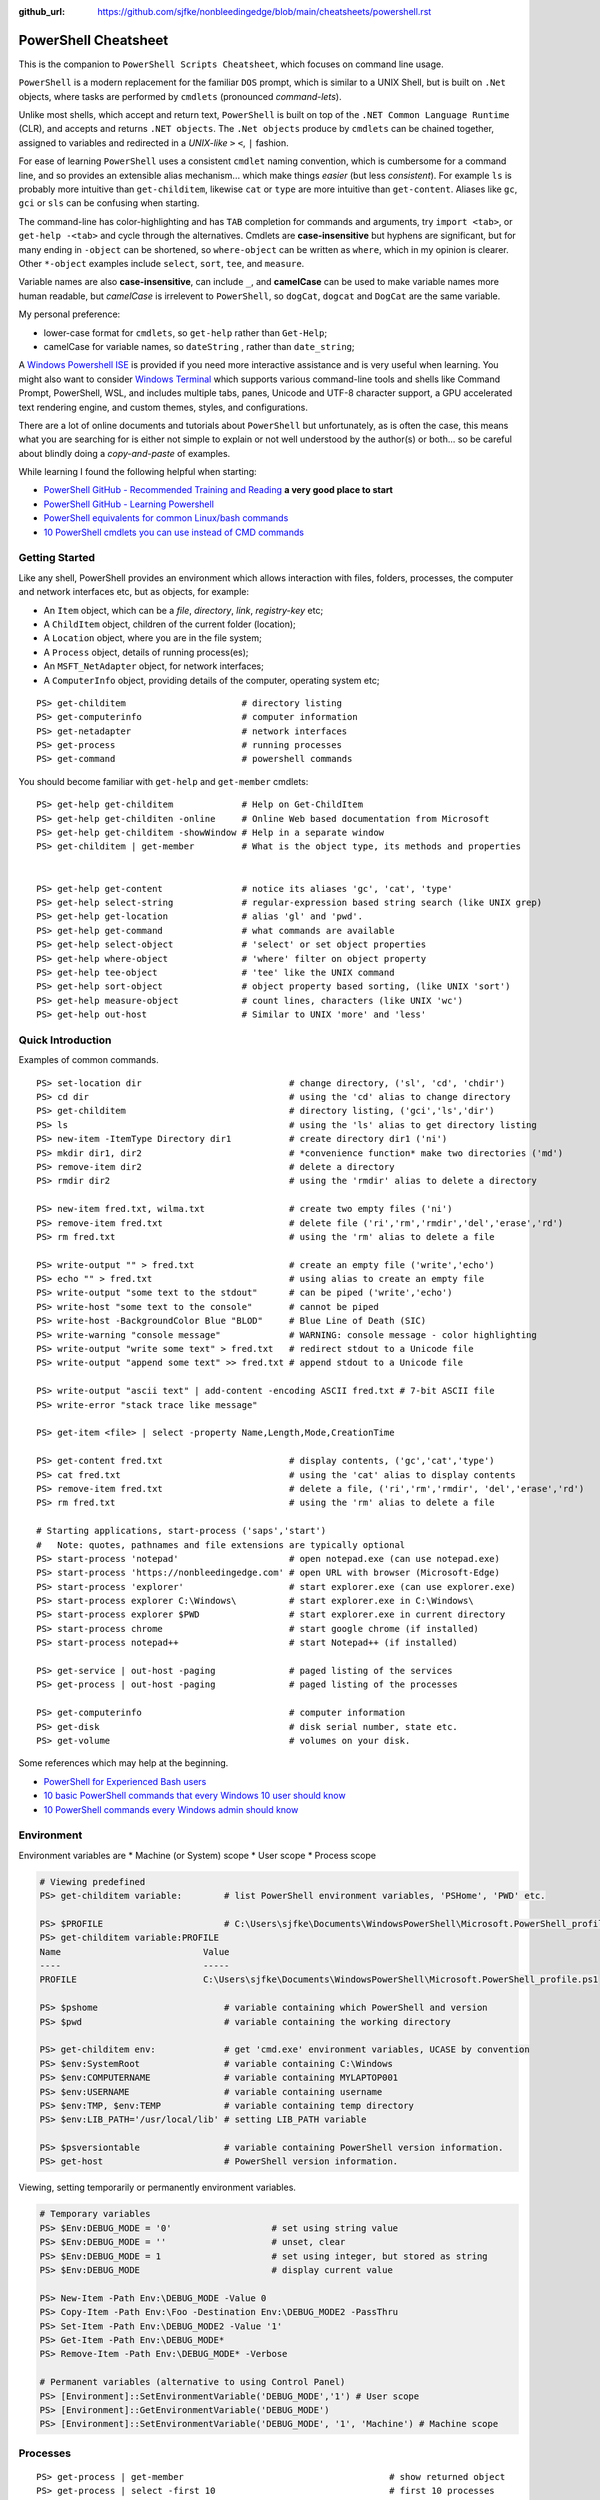 :github_url: https://github.com/sjfke/nonbleedingedge/blob/main/cheatsheets/powershell.rst

*********************
PowerShell Cheatsheet
*********************

This is the companion to ``PowerShell Scripts Cheatsheet``, which focuses on command line usage.

``PowerShell`` is a modern replacement for the familiar ``DOS`` prompt, which is similar to a UNIX Shell, but
is built on ``.Net`` objects, where tasks are performed by ``cmdlets`` (pronounced *command-lets*).

Unlike most shells, which accept and return text, ``PowerShell`` is built on top of the ``.NET Common Language Runtime`` (CLR), 
and accepts and returns ``.NET objects``. The ``.Net objects`` produce by ``cmdlets`` can be chained together, assigned to 
variables and redirected in a *UNIX-like* ``>`` ``<``, ``|`` fashion.

For ease of learning ``PowerShell`` uses a consistent ``cmdlet`` naming convention, which is cumbersome for a command line, 
and so provides an extensible alias mechanism... which make things *easier*  (but less *consistent*). 
For example ``ls`` is probably more intuitive than ``get-childitem``, likewise ``cat`` or ``type`` are more intuitive than ``get-content``.
Aliases like ``gc``, ``gci`` or ``sls`` can be confusing when starting. 

The command-line has color-highlighting and has ``TAB`` completion for commands and arguments, try ``import <tab>``, or ``get-help -<tab>`` and cycle 
through the alternatives. Cmdlets are **case-insensitive** but hyphens are significant, but for many ending in ``-object`` can be shortened, so ``where-object`` 
can be written as ``where``, which in my opinion is clearer. Other ``*-object`` examples include ``select``, ``sort``, ``tee``,  and ``measure``.

Variable names are also **case-insensitive**, can include ``_``, and **camelCase** can be used to make variable names more human readable, but *camelCase* is 
irrelevent to ``PowerShell``, so ``dogCat``, ``dogcat`` and ``DogCat`` are the same variable.

My personal preference:

* lower-case format for ``cmdlets``, so ``get-help`` rather than ``Get-Help``;
* camelCase for variable names, so ``dateString`` , rather than ``date_string``;

A `Windows Powershell ISE <https://docs.microsoft.com/en-us/powershell/scripting/components/ise/introducing-the-windows-powershell-ise?view=powershell-7>`_  
is provided if you need more interactive assistance and is very useful when learning. You might also want to consider `Windows Terminal <https://github.com/microsoft/terminal>`_ which supports various command-line tools and shells like 
Command Prompt, PowerShell, WSL, and includes multiple tabs, panes, Unicode and UTF-8 character support, a GPU accelerated text rendering engine, and 
custom themes, styles, and configurations.

There are a lot of online documents and tutorials about ``PowerShell`` but unfortunately, as is often the case, this means what you are searching for is 
either not simple to explain or not well understood by the author(s) or both... so be careful about blindly doing a *copy-and-paste* of examples.

While learning I found the following helpful when starting:

* `PowerShell GitHub - Recommended Training and Reading <https://github.com/PowerShell/PowerShell/tree/master/docs/learning-powershell#recommended-training-and-reading>`_ **a very good place to start**
* `PowerShell GitHub - Learning Powershell <https://github.com/PowerShell/PowerShell/tree/master/docs/learning-powershell>`_
* `PowerShell equivalents for common Linux/bash commands <https://mathieubuisson.github.io/powershell-linux-bash/>`_
* `10 PowerShell cmdlets you can use instead of CMD commands <https://www.techrepublic.com/article/pro-tip-migrate-to-powershell-from-cmd-with-these-common-cmdlets/>`_

Getting Started
===============

Like any shell, PowerShell provides an environment which allows interaction with files, folders, processes, the computer and network interfaces etc, but as 
objects, for example:

* An ``Item`` object, which can be a *file*, *directory*, *link*, *registry-key* etc;
* A ``ChildItem`` object, children of the current folder (location);
* A ``Location`` object, where you are in the file system;
* A ``Process`` object, details of running process(es);
* An ``MSFT_NetAdapter`` object, for network interfaces;
* A ``ComputerInfo`` object, providing details of the computer, operating system etc;

::

   PS> get-childitem                      # directory listing
   PS> get-computerinfo                   # computer information
   PS> get-netadapter                     # network interfaces
   PS> get-process                        # running processes
   PS> get-command                        # powershell commands

You should become familiar with ``get-help`` and ``get-member`` cmdlets::

   PS> get-help get-childitem             # Help on Get-ChildItem
   PS> get-help get-childiten -online     # Online Web based documentation from Microsoft
   PS> get-help get-childitem -showWindow # Help in a separate window
   PS> get-childitem | get-member         # What is the object type, its methods and properties

    
   PS> get-help get-content               # notice its aliases 'gc', 'cat', 'type'
   PS> get-help select-string             # regular-expression based string search (like UNIX grep)
   PS> get-help get-location              # alias 'gl' and 'pwd'.
   PS> get-help get-command               # what commands are available
   PS> get-help select-object             # 'select' or set object properties
   PS> get-help where-object              # 'where' filter on object property
   PS> get-help tee-object                # 'tee' like the UNIX command
   PS> get-help sort-object               # object property based sorting, (like UNIX 'sort')
   PS> get-help measure-object            # count lines, characters (like UNIX 'wc')
   PS> get-help out-host                  # Similar to UNIX 'more' and 'less'

Quick Introduction
==================

Examples of common commands.

::

   PS> set-location dir                            # change directory, ('sl', 'cd', 'chdir')
   PS> cd dir                                      # using the 'cd' alias to change directory
   PS> get-childitem                               # directory listing, ('gci','ls','dir')
   PS> ls                                          # using the 'ls' alias to get directory listing
   PS> new-item -ItemType Directory dir1           # create directory dir1 ('ni')
   PS> mkdir dir1, dir2                            # *convenience function* make two directories ('md')
   PS> remove-item dir2                            # delete a directory
   PS> rmdir dir2                                  # using the 'rmdir' alias to delete a directory
   
   PS> new-item fred.txt, wilma.txt                # create two empty files ('ni')
   PS> remove-item fred.txt                        # delete file ('ri','rm','rmdir','del','erase','rd')
   PS> rm fred.txt                                 # using the 'rm' alias to delete a file
   
   PS> write-output "" > fred.txt                  # create an empty file ('write','echo')
   PS> echo "" > fred.txt                          # using alias to create an empty file
   PS> write-output "some text to the stdout"      # can be piped ('write','echo')
   PS> write-host "some text to the console"       # cannot be piped
   PS> write-host -BackgroundColor Blue "BLOD"     # Blue Line of Death (SIC)
   PS> write-warning "console message"             # WARNING: console message - color highlighting
   PS> write-output "write some text" > fred.txt   # redirect stdout to a Unicode file
   PS> write-output "append some text" >> fred.txt # append stdout to a Unicode file
   
   PS> write-output "ascii text" | add-content -encoding ASCII fred.txt # 7-bit ASCII file
   PS> write-error "stack trace like message"
   
   PS> get-item <file> | select -property Name,Length,Mode,CreationTime
   
   PS> get-content fred.txt                        # display contents, ('gc','cat','type')
   PS> cat fred.txt                                # using the 'cat' alias to display contents
   PS> remove-item fred.txt                        # delete a file, ('ri','rm','rmdir', 'del','erase','rd')
   PS> rm fred.txt                                 # using the 'rm' alias to delete a file
   
   # Starting applications, start-process ('saps','start')
   #   Note: quotes, pathnames and file extensions are typically optional
   PS> start-process 'notepad'                     # open notepad.exe (can use notepad.exe)
   PS> start-process 'https://nonbleedingedge.com' # open URL with browser (Microsoft-Edge)
   PS> start-process 'explorer'                    # start explorer.exe (can use explorer.exe)
   PS> start-process explorer C:\Windows\          # start explorer.exe in C:\Windows\
   PS> start-process explorer $PWD                 # start explorer.exe in current directory
   PS> start-process chrome                        # start google chrome (if installed)
   PS> start-process notepad++                     # start Notepad++ (if installed)
   
   PS> get-service | out-host -paging              # paged listing of the services
   PS> get-process | out-host -paging              # paged listing of the processes

   PS> get-computerinfo                            # computer information
   PS> get-disk                                    # disk serial number, state etc.
   PS> get-volume                                  # volumes on your disk.

Some references which may help at the beginning.

* `PowerShell for Experienced Bash users <https://github.com/PowerShell/PowerShell/tree/master/docs/learning-powershell#map-book-for-experienced-bash-users>`_
* `10 basic PowerShell commands that every Windows 10 user should know <https://www.thewindowsclub.com/basic-powershell-commands-windows>`_
* `10 PowerShell commands every Windows admin should know <https://www.techrepublic.com/blog/10-things/10-powershell-commands-every-windows-admin-should-know/>`_

Environment
===========

Environment variables are
* Machine (or System) scope
* User scope
* Process scope

.. code-block:: pwsh-session

    # Viewing predefined
    PS> get-childitem variable:        # list PowerShell environment variables, 'PSHome', 'PWD' etc.

    PS> $PROFILE                       # C:\Users\sjfke\Documents\WindowsPowerShell\Microsoft.PowerShell_profile.ps1
    PS> get-childitem variable:PROFILE
    Name                           Value
    ----                           -----
    PROFILE                        C:\Users\sjfke\Documents\WindowsPowerShell\Microsoft.PowerShell_profile.ps1

    PS> $pshome                        # variable containing which PowerShell and version
    PS> $pwd                           # variable containing the working directory

    PS> get-childitem env:             # get 'cmd.exe' environment variables, UCASE by convention
    PS> $env:SystemRoot                # variable containing C:\Windows
    PS> $env:COMPUTERNAME              # variable containing MYLAPTOP001
    PS> $env:USERNAME                  # variable containing username
    PS> $env:TMP, $env:TEMP            # variable containing temp directory
    PS> $env:LIB_PATH='/usr/local/lib' # setting LIB_PATH variable

    PS> $psversiontable                # variable containing PowerShell version information.
    PS> get-host                       # PowerShell version information.

Viewing, setting temporarily or permanently environment variables.

.. code-block:: pwsh-session

    # Temporary variables
    PS> $Env:DEBUG_MODE = '0'                   # set using string value
    PS> $Env:DEBUG_MODE = ''                    # unset, clear
    PS> $Env:DEBUG_MODE = 1                     # set using integer, but stored as string
    PS> $Env:DEBUG_MODE                         # display current value

    PS> New-Item -Path Env:\DEBUG_MODE -Value 0
    PS> Copy-Item -Path Env:\Foo -Destination Env:\DEBUG_MODE2 -PassThru
    PS> Set-Item -Path Env:\DEBUG_MODE2 -Value '1'
    PS> Get-Item -Path Env:\DEBUG_MODE*
    PS> Remove-Item -Path Env:\DEBUG_MODE* -Verbose

    # Permanent variables (alternative to using Control Panel)
    PS> [Environment]::SetEnvironmentVariable('DEBUG_MODE','1') # User scope
    PS> [Environment]::GetEnvironmentVariable('DEBUG_MODE')
    PS> [Environment]::SetEnvironmentVariable('DEBUG_MODE', '1', 'Machine') # Machine scope


Processes
=========

::

   PS> get-process | get-member                                       # show returned object
   PS> get-process | select -first 10                                 # first 10 processes
   PS> get-process | select -last 10                                  # last 10 processes
   PS> get-process | sort -property workingset | select -last 10      # last 10 sorted on workingset
   PS> get-process | sort -property workingset | select -first 10     # first 10 sorted on workingset
   PS> get-process | sort -property ws -descending | select -first 10 # reversed first 10 (ws=workingset)
   PS> get-process | where {$_.processname -match "^p.*"}             # all processes starting with "p"
   PS> get-process | select -property Name,Id,WS | out-host -paging   # paged (more/less) output
   PS> get-process | out-gridview                                     # interactive static table view
   
   PS> start-process notepad                # start notepad
   PS> $p = get-process -name notepad       # finds all notepad processes! (Array like)
   PS> stop-process -name notepad           # terminate all notepad processes!
   PS> stop-process -name notepad -whatif   # what would happen if run :-)
   PS> stop-process -id $p.id               # terminate by id, (confirmation prompt if not yours)
   PS> stop-process -id $p[0].id            # terminate by id, (confirmation prompt if not yours)
   PS> stop-process -id $p.id -force        # terminate by id, (no confirmation prompt if not yours)
   
   PS> $p = start-process notepad -passthru # start notepad, -passthru to return the process object
   PS> $p | get-member                      # methods and properties, (6 examples shown)
   PS> $p.cpu                               # how much CPU has notepad used
   PS> $p.Modules                           # which .dll's are being used
   PS> $p.Threads.Count                     # how many threads
   PS> $p.kill()                            # terminate
   PS> stop-process -id $p.id               # terminate by id
   PS> remove-variable -name p              # $p is not $null after process termination
   
Executables
===========

::

   PS> get-command notepad
   
   CommandType     Name                                               Version    Source
   -----------     ----                                               -------    ------
   Application     notepad.exe                                        10.0.19... C:\WINDOWS\system32\notepad.exe
   
   
   PS> get-command notepad -All
   
   CommandType     Name                                               Version    Source
   -----------     ----                                               -------    ------
   Application     notepad.exe                                        10.0.19... C:\WINDOWS\system32\notepad.exe
   Application     notepad.exe                                        10.0.19... C:\WINDOWS\notepad.exe
   
   PS> get-command notepad | format-list
   
   Name            : notepad.exe
   CommandType     : Application
   Definition      : C:\WINDOWS\system32\notepad.exe
   Extension       : .exe
   Path            : C:\WINDOWS\system32\notepad.exe
   FileVersionInfo : File:             C:\WINDOWS\system32\notepad.exe
                     InternalName:     Notepad
                     OriginalFilename: NOTEPAD.EXE.MUI
                     FileVersion:      10.0.19041.1766 (WinBuild.160101.0800)
                     FileDescription:  Notepad
                     Product:          Microsoft® Windows® Operating System
                     ProductVersion:   10.0.19041.1766
                     Debug:            False
                     Patched:          False
                     PreRelease:       False
                     PrivateBuild:     False
                     SpecialBuild:     False
                     Language:         English (United Kingdom)

Files and Folders
=================

::

   PS> new-item fred.txt, wilma.txt                     # create two empty files ('ni')
   PS> remove-item fred.txt                             # delete file ('ri','rm','rmdir','del','erase','rd')
   PS> rm fred.txt                                      # using the 'rm' alias to delete a file
   
   PS> new-item -ItemType Directory dir1                # create directory dir1 ('ni')
   PS> mkdir dir1, dir2                                 # *convenience function* make two directories ('md')
   PS> remove-item dir2                                 # delete a directory
   PS> rmdir dir2                                       # using the 'rmdir' alias to delete a directory

   PS> get-childitem -path 'C:\Program Files\'          # list folder contents (gci,ls)          
   PS> ls 'C:\Program Files\'                           # list folder contents A => Z
   PS> get-childitem -path 'C:\Program Files\' -recurse # recursively list folder contents
   
   PS> get-childitem -path 'C:\Program Files\' | sort -Descending   # sorted Z => A
   PS> get-childitem -path 'C:\Program Files\' | select -property * # every childitem property
   
   PS> write-output 'fred' > fred.txt                   # create file and add content (UTF8 encoded)
   
   PS> set-content -value "Fred" fred.txt               # create file and add content (see -encoding)
   PS> add-content -value "Freddie" fred.txt            # append content
   PS> write-output "Freddy" | add-content fred.txt     # append content
   PS> get-content fred.txt                             
   Fred
   Freddie
   Freddy
   PS> set-content -value $null fred.txt                # empty content

   PS> get-content <file> -wait                         # tailing a log-file
   PS> get-content <file> | select -first 10            # first 10 lines
   PS> get-content <file> | select -last 10             # last 10 lines
   
   PS> get-content <file> | measure -line -word         # count lines, words   
   PS> get-content <file> | measure -character          # count characters   
 
   PS> select-string 'str1' <file>                      # all lines containing 'str1'
   PS> select-string -NotMatch 'str1' <file>            # all lines *not* containing 'str1'
   PS> select-string ('str1','str2') <file>             # all lines containing 'str1' or 'str2'
   PS> select-string -NotMatch ('str1','str2') <file>   # all lines *not* containing 'str1' or 'str2'
   
   PS> select-string <regex> <file> | select -first 10  # first 10 lines containing <regex>
   PS> select-string <regex> <file> | select -last 10   # last 10 lines containing of <regex>

Command Line History
====================

You can recall and repeat commands::

    PS> get-history
    PS> invoke-history 10                                   # execute 10 in your history (aliases 'r' and 'ihy')
    PS> r 10                                                # same using the alias
    PS> get-history | select-string -pattern 'get'          # all the get-commands in your command history
    PS> get-history | where {$_.CommandLine -like "*get*"}  # all the get-commands in your command history
    PS> get-history | format-list -property *               # execution Start/EndExecutiontimes and status
    PS> get-history -count 100                              # get 100 lines
    PS> clear-history

Computer Information
====================
::

   PS> systeminfo | more                                          # summary of the computer and more 
   PS> systeminfo | select-string 'System Boot Time'              # boot time
   PS> systeminfo | select-string @('System Model', 'OS Version') # model, os and bios
   
   # Classnames: Win32_BIOS, Win32_Processor, Win32_ComputerSystem, Win32_LocalTime, 
   #             Win32_LogicalDisk, Win32_LogonSession, Win32_QuickFixEngineering, Win32_Service
   PS> get-cimclass | out-host -paging                      # lists all available classes

   PS> get-ciminstance -classname Win32_BIOS                # bios version
   PS> get-ciminstance -classname Win32_Processor           # processor information
   PS> get-ciminstance -classname Win32_ComputerSystem      # computer name, model etc.
   PS> get-ciminstance -classname Win32_QuickFixEngineering # hotfixes installed on which date
   PS> get-ciminstance -classname Win32_QuickFixEngineering -property HotFixID | select -property hotfixid

Further reading:

* `Introduction to CIM Cmdlets <https://devblogs.microsoft.com/powershell/introduction-to-cim-cmdlets/>`_
* `Microsoft Docs: Get-CimInstance <https://docs.microsoft.com/en-us/powershell/module/cimcmdlets/get-ciminstance>`_

Network Information
===================

A lot more information is available than shown here, see further reading.

::

   PS> Get-NetAdapter -physical                  # Physical interfaces: Name, Status, Mac Address, Speed
   PS> Get-NetAdapter                            # All interfaces: Name, Status, Mac Address, Speed
   PS> Get-NetAdapterAdvancedProperty -Name Wifi # Properties of Wifi interface
   PS> Get-NetIPAddress | Format-Table           # IP address per interface, for ifIndex, see Get-NetAdapter

Further reading:

* `Microsoft Docs: NetTCPIP <https://docs.microsoft.com/en-us/powershell/module/nettcpip>`_

Services
========

::

   PS> get-service | out-host -Paging                     # paged listing of the services
   PS> get-service | where -property Status -eq 'running' # all running services
   PS> start-service <service name>
   PS> stop-service <service name>
   PS> suspend-service <service name>
   PS> resume-service <service name>
   PS> restart-service <service name>


Windows EventLog
================

::

   # Gets events from event logs and event tracing log files
   PS> (Get-WinEvent -ListLog Application).ProviderNames | out-host -paging  # who is writing Application logs
   
   PS> get-winevent -filterhashtable @{logname='application'} | get-member # slow ... be patient :-)
   
   PS> get-winevent -filterhashtable @{logname='application'; providername='MSSQLSERVER'} | out-host -paging
   PS> get-winevent -filterhashtable @{logname='application'; providername='MSSQLSERVER'} | where {$_.Message -like '*error*'} | out-host -paging

   # Uses deprecated Win32 API, last reference PowerShell 5 docs, but still works on Windows 10 Home
   PS> get-eventlog -list                                                    # list a summary count of the events
   PS> get-eventlog -logname system -newest 5                                # last 5 system events
   PS> get-eventlog -logname system -entrytype error | out-host -paging      # system error events

   PS> get-eventlog -logname application | out-host -paging                  # lists application events (with index number)
   PS> get-eventlog -logname application -Index 14338 | select -Property *   # details of application event 14338

   PS> $events = get-eventlog -logname system -newest 1000                   # capture last 1000 system events
   PS> $events | group -property source -noelement | sort -property count -descending # categorize them
   
   PS> get-eventlog -logname application -source MSSQLSERVER | out-host -paging
   PS> get-eventlog -logname application -source MSSQLSERVER -after '11/18/2020' | out-host -paging
   
Further reading:

* `Collen M. Morrow: Parsing Windows event logs with PowerShell <https://colleenmorrow.com/2012/09/20/parsing-windows-event-logs-with-powershell/>`_
* `Microsoft Docs: Get-WinEvent <https://docs.microsoft.com/en-us/powershell/module/microsoft.powershell.diagnostics/get-winevent>`_
* `Microsoft Docs: Get-EventLog <https://docs.microsoft.com/en-us/powershell/module/microsoft.powershell.management/get-eventlog>`_

HotFixes
========

::

   PS> get-hotfix                    # list all installed hot fixes and their ID
   PS> get-hotfix -Id KB4516115      # when was hotfix installed
   
   # To get hotfix details (example is a random choice, happens to be an Adobe Flash update)
   PS> start-process "https://www.catalog.update.microsoft.com/Search.aspx?q=KB4516115" 

Network TCPIP
=============

::

   PS> test-netconnection                                  # ping internetbeacon.msedge.net
   PS> test-netconnection -computername localhost          # ping oneself
   PS> test-netconnection -computername localhost -port 80 # ping local web-server
   PS> test-netconnection -computername "www.google.com" -informationlevel "detailed" -port 80
   PS> test-netconnection -computername "www.google.com" -informationlevel "detailed" -port 443
   PS> test-netconnection -traceroute -computername "www.google.com"


   PS> get-netipaddress | format-table                     # configured IP addresses
   PS> get-netipaddress -suffixorigin dhcp                 # DHCP IP address
   PS> get-netipaddress -suffixorigin manual               # Manual IP address
   
DNS Resolver
============

::

   PS> resolve-dnsname -name www.google.com               # IP address of google.com
   PS> resolve-dnsname -name 172.217.168.4                # reverse IP of www.google.com
   PS> resolve-dnsname -name 2a00:1450:400a:801::2004     # reverse IP of www.google.com

   PS> resolve-dnsname -Name www.gmail.com                # Address records
   PS> resolve-dnsname -Name www.gmail.com -Type MX       # Mail Exchange records
   
   PS> resolve-dnsname www.google.com -Server 192.168.1.1 # Specific name server
   
   PS> $dnsServer = @('8.8.8.8','8.8.4.4')                # Google Public DNS Server IPs
   PS> resolve-dnsname www.google.com -server $dnsServer  # Specific name servers
   
   PS> get-dnsclientcache                                 # list your DNS cache
   PS> clear-dnsclientcache                               # empty you DNS cache
   
   PS> ipconfig /all                                      # DNS servers DOS command
   PS> get-dnsclientserveraddress                         # DNS servers 

The examples are very simple, much more is possible, but remember an object is returned not text.

More detailed examples:


* `AdamTheAutomator: Resolving DNS Records with PowerShell <https://adamtheautomator.com/resolve-dnsname/>`_
* `Microsoft Docs: Resolve-DnsName <https://docs.microsoft.com/en-us/powershell/module/dnsclient/resolve-dnsname>`_
* `Microsoft Docs: DnsClient Module <https://docs.microsoft.com/en-us/powershell/module/dnsclient/>`_


Web-Pages and REST API's
========================

::

   # web-pages
   PS> (Invoke-WebRequest -uri "https://www.nonbleedingedge.com/missing.html").statuscode       # error: (404) Not Found.
   PS> (Invoke-WebRequest -uri "https://www.nonbleedingedge.com").statuscode                    # 200
   PS> Invoke-WebRequest -uri "https://www.nonbleedingedge.com/index.html" -outfile "index.htm" # index.htm
   
   # rest-api
   PS> Invoke-RestMethod -uri https://blogs.msdn.microsoft.com/powershell/feed/
   PS> Invoke-RestMethod -uri https://blogs.msdn.microsoft.com/powershell/feed/ | Format-Table -Property Title, pubDate
   
   title                                                             pubDate
   -----                                                             -------
   SecretStore Release Candidate 3                                   Mon, 15 Mar 2021 22:12:04 +0000
   Updating help for the PSReadLine module in Windows PowerShell 5.1 Thu, 11 Mar 2021 15:29:00 +0000
   Announcing PSReadLine 2.2-beta.2 with Dynamic help                Fri, 05 Mar 2021 20:09:10 +0000
   SecretManagement and SecretStore Release Candidate 2              Wed, 03 Mar 2021 18:55:58 +0000
   PowerShell Team 2021 Investments                                  Tue, 02 Mar 2021 14:19:46 +0000
   PowerShell for Visual Studio Code Updates – February 2021         Thu, 25 Feb 2021 20:52:17 +0000
   Announcing PowerShell Community Blog                              Thu, 18 Feb 2021 17:28:05 +0000
   SecretManagement and SecretStore Release Candidates               Thu, 07 Jan 2021 18:19:44 +0000
   PowerShell 7.2 Preview 2 release                                  Wed, 16 Dec 2020 00:08:04 +0000
   Announcing PowerShell Crescendo Preview.1                         Tue, 08 Dec 2020 17:20:18 +0000

::
   
   PS> [system.web.httputility]::urlencode("https://test.com/q?name=fred flintstone&age=35")
   https%3a%2f%2ftest.com%2fsearch%3fname%3dfred+flintstone%26age%3d35

   PS> [system.web.httputility]::urldecode("https%3a%2f%2ftest.com%2fsearch%3fname%3dfred+flintstone%26age%3d35")
   https://test.com/search?name=fred flintstone&age=35

   PS> [system.web.httputility]::htmlencode("https://test.com/search?name=fred flintstone&age=35")
   https://test.com/search?name=fred flintstone&amp;age=35   

   PS> [system.web.httputility]::htmldecode("https://test.com/search?name=fred flintstone&amp;age=35")
   https://test.com/search?name=fred flintstone&age=35
   
   PS> [uri]::escapedatastring("https://test.com/search?name=fred flintstone&age=35")
   https%3A%2F%2Ftest.com%2Fsearch%3Fname%3Dfred%20flintstone%26age%3D35

   PS> [uri]::unescapedatastring("https%3A%2F%2Ftest.com%2Fsearch%3Fname%3Dfred%20flintstone%26age%3D35")
   https://test.com/search?name=fred flintstone&age=35

   PS> [uri]::escapeuristring("https://test.com/search?name=fred flintstone&age=35")
   https://test.com/search?name=fred%20flintstone&age=35

 
More detailed examples:

* `Microsoft Docs: Get content from a web page <https://docs.microsoft.com/powershell/module/Microsoft.PowerShell.Utility/Invoke-WebRequest>`_
* `Microsoft Docs: Send an HTTP or HTTPS request to a RESTful web service <https://docs.microsoft.com/powershell/module/Microsoft.PowerShell.Utility/Invoke-RestMethod>`_
* `AdamTheAutomator: Invoke-WebRequest - PowerShell’s Web Swiss Army Knife <https://adamtheautomator.com/invoke-webrequest/>`_
* `Microsoft Docs: HttpUtility Class <hhttps://docs.microsoft.com/en-us/dotnet/api/system.web.httputility>`_

Active Directory
================

Generic examples are stolen from further reading reference.

:: 

   PS> Get-ADDomain                      # Basic Domain Information
   PS> Get-ADUser username -Properties * # Get User and List All Properties
   PS> Search-ADAccount -LockedOut       # Find All Locked User Accounts
   PS> Search-ADAccount -AccountDisabled # List all Disabled User Accounts
   
   PS> get-wmiobject win32_useraccount                   # List SID (Security Identifier)
   PS> get-wmiobject win32_useraccount | Select name,sid # List name, SID only
   
   PS> new-guid                          # 7bf86414-c4a6-4e05-aedd-e792f5df63d2
   PS> [guid]::NewGuid().ToString()      # 067ca88d-f94d-47a0-ac73-14f8f62b55e8 (full-syntax)
   

Further reading:

* `Microsoft Docs: ActiveDirectory Module <https://docs.microsoft.com/en-us/powershell/module/activedirectory>`_
* `AdamTheAutomator: Active Directory Scripts Galore: Come and Get It! <https://adamtheautomator.com/active-directory-scripts/>`_
* `Huge List Of PowerShell Commands for Active Directory, Office 365 and more <https://activedirectorypro.com/powershell-commands/>`_

Formatting Output
=================

By default Powershell appears to render *cmdlet* output, using ``format-table``.

Others such as ``format-list``, ``out-gridview`` are available as illustrated here.

::

   PS> Get-Service | Format-List | out-host -paging
   Name                : AarSvc_191cbe5f
   DisplayName         : Agent Activation Runtime_191cbe5f
   Status              : Running
   DependentServices   : {}
   ServicesDependedOn  : {}
   CanPauseAndContinue : False
   CanShutdown         : False
   CanStop             : True
   ServiceType         : 240
   
   Name                : ACCSvc
   DisplayName         : ACC Service
   Status              : Running
   DependentServices   : {}
   ServicesDependedOn  : {}
   CanPauseAndContinue : False
   CanShutdown         : True
   CanStop             : True
   ServiceType         : Win32OwnProcess

   PS> Get-Service | select -property Name,Status | Format-List 
   Name   : AarSvc_191cbe5f
   Status : Running
   
   Name   : ACCSvc
   Status : Running

   PS> Get-Service | Format-table | select -first 10 # this produces the same output
   PS> Get-Service | select -first 10                # this produces the same output
   Status   Name               DisplayName
   ------   ----               -----------
   Running  AarSvc_191cbe5f    Agent Activation Runtime_191cbe5f
   Running  ACCSvc             ACC Service
   Stopped  AJRouter           AllJoyn Router Service
   Stopped  ALG                Application Layer Gateway Service
   Stopped  AppIDSvc           Application Identity
   
   PS> Get-Service | where -Property Status -eq 'Running' | Format-List # All running services
   PS> Get-Service | where -Property Status -ne 'Running' | Format-List # All services not running

The *cmdlet* ``out-gridview`` produces a graphical table than can be ordered and filtered, as shown 
in the example which is shows only running services in alphabetic *DisplayName* order.

.. image:: ../images/running-services.png
    :width: 500px
    :align: center
    :height: 350px

The ``out-gridview`` in combination with ``import-csv`` *cmdlets* can quickly render CSV files, 
and avoids having to use ``Microsoft Excel`` or ``Microsoft Access``.

::

   PS> import-csv -Path file.csv -Delimeter "`t" | out-gridview # <TAB> separated file.
   PS> import-csv -Path file.csv -Delimeter ";" | out-gridview  # semi-colon ';' separated file.
   PS> import-csv -Path file.csv -Delimeter "," | out-gridview  # comma ',' separated file.
   
   
.. image:: ../images/file-csv-gridview.png
    :width: 300px
    :align: center
    :height: 160px

Formatting Variables
====================

Very similar to Python ``-f`` operator, examples use ``write-host`` but can be used with other cmdlets, such as assignment.
Specified as ``{<index>, <alignment><width>:<format_spec>}``

::

   PS> $shortText = "Align me"
   PS> $longerText = "Please Align me, but I am very wide"
   
   PS> write-host("{0,-20}" -f $shortText)         # Left-align; no overflow.
   PS> write-host("{0,20}"  -f $shortText)         # Right-align; no overflow.
   PS> write-host("{0,-20}" -f $longerText)        # Left-align; data overflows width.
   
   PS> write-host("Room: {0:D}" -f 232)            # Room: 232
   PS> write-host("Invoice No.: {0:D8}" -f 17)     # Invoice No.: 00000017
   PS> $invoice = "{0}-{1}" -f 00017, 007          # (integers) so invoice = 17-7  
   PS> $invoice = "{0}-{1}" -f '00017', '007'      # (strings) so invoice = 00017-007  
   
   PS> write-host("Temp: {0:F}°C" -f 18.456)       # Temp: 18.46°C
   PS> write-host("Grade: {0:p}" -f 0.875)         # Grade: 87.50%
   PS> write-host('Grade: {0:p0}' -f 0.875)        # Grade: 88%  
   PS> write-host('{1}: {0:p0}' -f 0.875, 'Maths') # Maths: 88%
   
   # Custom formats
   PS> write-output('{1:00000}' -f 'x', 1234)      # 01234
   PS> write-output('{0:0.000}' -f [Math]::Pi)     # 3.142
   PS> write-output('{0:00.0000}' -f 1.23)         # 01.2300
   PS> write-host('{0:####}' -f 1234.567)          # 1235
   PS> write-host('{0:####.##}' -f 1234.567)       # 1234.57
   PS> write-host('{0:#,#}' -f 1234567)            # 1,234,567
   PS> write-host('{0:#,#.##}' -f 1234567.891)     # 1,234,567.89
   
   PS> write-host('{0:000}:{1}' -f 7, 'Bond')      # 007:Bond
   
   PS> get-date -Format 'yyyy-MM-dd:hh:mm:ss'      # 2020-04-27T07:19:05
   PS> get-date -Format 'yyyy-MM-dd:HH:mm:ss'      # 2020-04-27T19:19:05
   PS> get-date -UFormat "%A %m/%d/%Y %R %Z"       # Monday 04/27/2020 19:19 +02


More detailed examples:

* `PowershellPrimer.com: Formatting Output <https://powershellprimer.com/html/0013.html>`_
* `Microsoft Docs: Get-Date <https://docs.microsoft.com/powershell/module/microsoft.powershell.utility/get-date?view=powershell-6>`_


